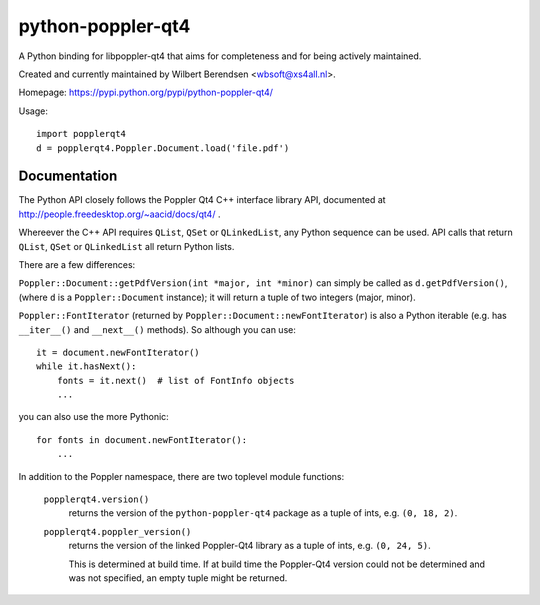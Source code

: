 ==================
python-poppler-qt4
==================

A Python binding for libpoppler-qt4 that aims for completeness and for being
actively maintained.

Created and currently maintained by Wilbert Berendsen <wbsoft@xs4all.nl>.

Homepage: https://pypi.python.org/pypi/python-poppler-qt4/


Usage::

    import popplerqt4
    d = popplerqt4.Poppler.Document.load('file.pdf')


Documentation
-------------

The Python API closely follows the Poppler Qt4 C++ interface library API,
documented at http://people.freedesktop.org/~aacid/docs/qt4/ .

Whereever the C++ API requires ``QList``, ``QSet`` or ``QLinkedList``, any
Python sequence can be used. 
API calls that return ``QList``, ``QSet`` or ``QLinkedList`` all return Python
lists.

There are a few differences:

``Poppler::Document::getPdfVersion(int *major, int *minor)`` can simply be
called as ``d.getPdfVersion()``, (where ``d`` is a ``Poppler::Document``
instance); it will return a tuple of two integers (major, minor).

``Poppler::FontIterator`` (returned by ``Poppler::Document::newFontIterator``)
is also a Python iterable (e.g. has ``__iter__()`` and ``__next__()`` methods).
So although you can use::

    it = document.newFontIterator()
    while it.hasNext():
        fonts = it.next()  # list of FontInfo objects
        ...

you can also use the more Pythonic::

    for fonts in document.newFontIterator():
        ...

In addition to the Poppler namespace, there are two toplevel module
functions:

    ``popplerqt4.version()``
        returns the version of the ``python-poppler-qt4`` package as a
        tuple of ints, e.g. ``(0, 18, 2)``.
    
    ``popplerqt4.poppler_version()``
        returns the version of the linked Poppler-Qt4 library as a
        tuple of ints, e.g. ``(0, 24, 5)``.
        
        This is determined at build time. If at build time the Poppler-Qt4
        version could not be determined and was not specified, an empty
        tuple might be returned.

